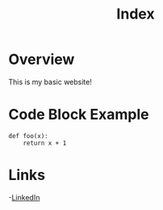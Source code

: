 #+title: Index

* Overview

This is my basic website!

* Code Block Example

#+begin_src python:
def foo(x):
    return x + 1
#+end_src

* Links

-[[https://www.linkedin.com/in/andrew-harris-data-scientist/][LinkedIn]]
